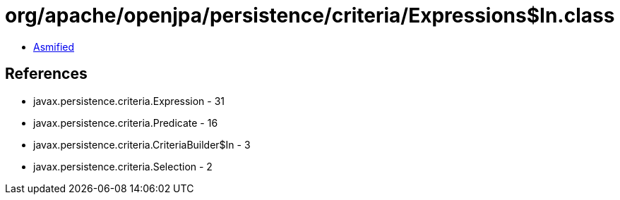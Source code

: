 = org/apache/openjpa/persistence/criteria/Expressions$In.class

 - link:Expressions$In-asmified.java[Asmified]

== References

 - javax.persistence.criteria.Expression - 31
 - javax.persistence.criteria.Predicate - 16
 - javax.persistence.criteria.CriteriaBuilder$In - 3
 - javax.persistence.criteria.Selection - 2
